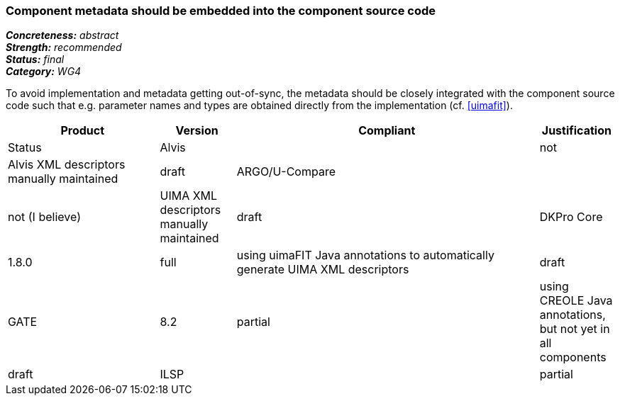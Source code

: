 === Component metadata should be embedded into the component source code

[%hardbreaks]
[small]#*_Concreteness:_* __abstract__#
[small]#*_Strength:_* __recommended__#
[small]#*_Status:_* __final__#
[small]#*_Category:_* __WG4__#

To avoid implementation and metadata getting out-of-sync, the metadata should be closely integrated
with the component source code such that e.g. parameter names and types are obtained directly from
the implementation (cf. <<uimafit>>).

// Below is an example of how a compliance evaluation table could look. This is presently optional
// and may be moved to a more structured/principled format later maintained in separate files.
[cols="2,1,4,1"]
|====
|Product|Version|Compliant|Justification|Status

| Alvis
|
| not
| Alvis XML descriptors manually maintained
| draft

| ARGO/U-Compare
|
| not (I believe)
| UIMA XML descriptors manually maintained
| draft

| DKPro Core
| 1.8.0
| full
| using uimaFIT Java annotations to automatically generate UIMA XML descriptors
| draft

| GATE
| 8.2
| partial
| using CREOLE Java annotations, but not yet in all components
| draft

| ILSP
|
| partial
| Both UIMA XML descriptors necessary for UIMA-AS integration, but also uimaFIT Java annotations to integrate components in command line pipelines
| draft
|====
